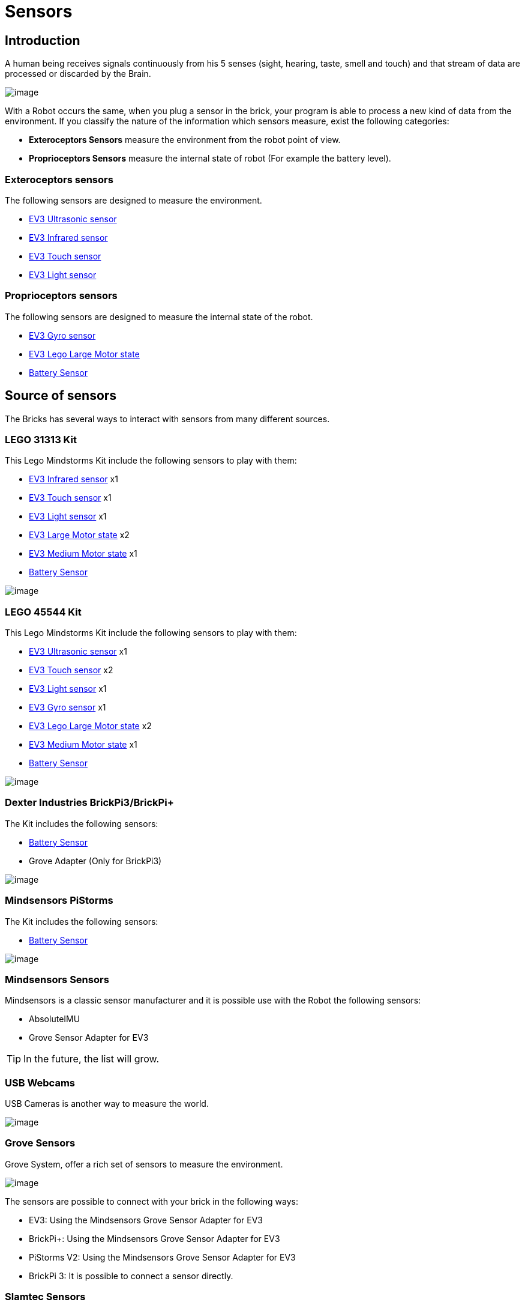 # Sensors

## Introduction

A human being receives signals continuously from his 5 senses (sight, hearing, taste, smell and touch)
and that stream of data are processed or discarded by the Brain.

image:./humanSenses.png[image]

With a Robot occurs the same, when you plug a sensor in the brick, your program is able to process
a new kind of data from the environment.
If you classify the nature of the information which sensors measure, exist the following categories:

* **Exteroceptors Sensors** measure the environment from the robot point of view.
* **Proprioceptors Sensors** measure the internal state of robot (For example the battery level).

### Exteroceptors sensors

The following sensors are designed to measure the environment.

* link:ev3-us-sensor/ev3_us_sensor.html[EV3 Ultrasonic sensor]
* link:ev3-ir-sensor/ev3_ir_sensor.html[EV3 Infrared sensor]
* link:ev3-touch-sensor/ev3_touch_sensor.html[EV3 Touch sensor]
* link:ev3-light-sensor/ev3_light_sensor.html[EV3 Light sensor]

### Proprioceptors sensors

The following sensors are designed to measure the internal state of the robot.

* link:ev3-gyro-sensor/ev3_gyro_sensor.html[EV3 Gyro sensor]
* link:ev3_large_motor.html[EV3 Lego Large Motor state]
* link:battery.html[Battery Sensor]

## Source of sensors

The Bricks has several ways to interact with sensors from many different sources.

### LEGO 31313 Kit

This Lego Mindstorms Kit include the following sensors to play with them:

* link:ev3-ir-sensor/ev3_ir_sensor.html[EV3 Infrared sensor] x1
* link:ev3-touch-sensor/ev3_touch_sensor.html[EV3 Touch sensor] x1
* link:ev3-light-sensor/ev3_light_sensor.html[EV3 Light sensor] x1
* link:ev3_large_motor.html[EV3 Large Motor state] x2
* link:ev3_medium_motor.html[EV3 Medium Motor state] x1
* link:battery.html[Battery Sensor]

image:./31313.png[image]

### LEGO 45544 Kit

This Lego Mindstorms Kit include the following sensors to play with them:

* link:ev3-us-sensor/ev3_us_sensor.html[EV3 Ultrasonic sensor] x1
* link:ev3-touch-sensor/ev3_touch_sensor.html[EV3 Touch sensor] x2
* link:ev3-light-sensor/ev3_light_sensor.html[EV3 Light sensor] x1
* link:ev3-gyro-sensor/ev3_gyro_sensor.html[EV3 Gyro sensor] x1
* link:ev3_large_motor.html[EV3 Lego Large Motor state] x2
* link:ev3_medium_motor.html[EV3 Medium Motor state] x1
* link:battery.html[Battery Sensor]

image:./45544.png[image]

### Dexter Industries BrickPi3/BrickPi+

The Kit includes the following sensors:

* link:battery.html[Battery Sensor]
* Grove Adapter (Only for BrickPi3)

image:./brickpi3.jpg[image]

### Mindsensors PiStorms

The Kit includes the following sensors:

* link:battery.html[Battery Sensor]

image:./pistorms-v2.jpg[image]

### Mindsensors Sensors

Mindsensors is a classic sensor manufacturer and it is possible use with the Robot the following sensors:

* AbsoluteIMU
* Grove Sensor Adapter for EV3

TIP: In the future, the list will grow.

### USB Webcams

USB Cameras is another way to measure the world.

image:./logitech-webcam.png[image]

### Grove Sensors

Grove System, offer a rich set of sensors to measure the environment.

image:./grove-system.jpg[image]

The sensors are possible to connect with your brick in the following ways:

* EV3: Using the Mindsensors Grove Sensor Adapter for EV3
* BrickPi+: Using the Mindsensors Grove Sensor Adapter for EV3
* PiStorms V2: Using the Mindsensors Grove Sensor Adapter for EV3
* BrickPi 3: It is possible to connect a sensor directly.

### Slamtec Sensors

* 2D LIDAR RPlidar A1
* 2D LIDAR RPlidar A2

RPLIDAR is a low cost 360 degree 2D laser scanner (LIDAR) solution
developed by RoboPeak. The system can perform 360 degree scan within
6 meter range. The produced 2D point cloud data can be used in mapping,
localization and object/environment modeling.

image:./slamtec-rplidar-a2.png[image]

++++

<script>
    (function(i,s,o,g,r,a,m){i['GoogleAnalyticsObject']=r;i[r]=i[r]||function(){
    (i[r].q=i[r].q||[]).push(arguments)},i[r].l=1*new Date();a=s.createElement(o),
    m=s.getElementsByTagName(o)[0];a.async=1;a.src=g;m.parentNode.insertBefore(a,m)
    })(window,document,'script','//www.google-analytics.com/analytics.js','ga');

    ga('create', 'UA-343143-18', 'auto');
    ga('send', 'pageview');
</script>
++++
